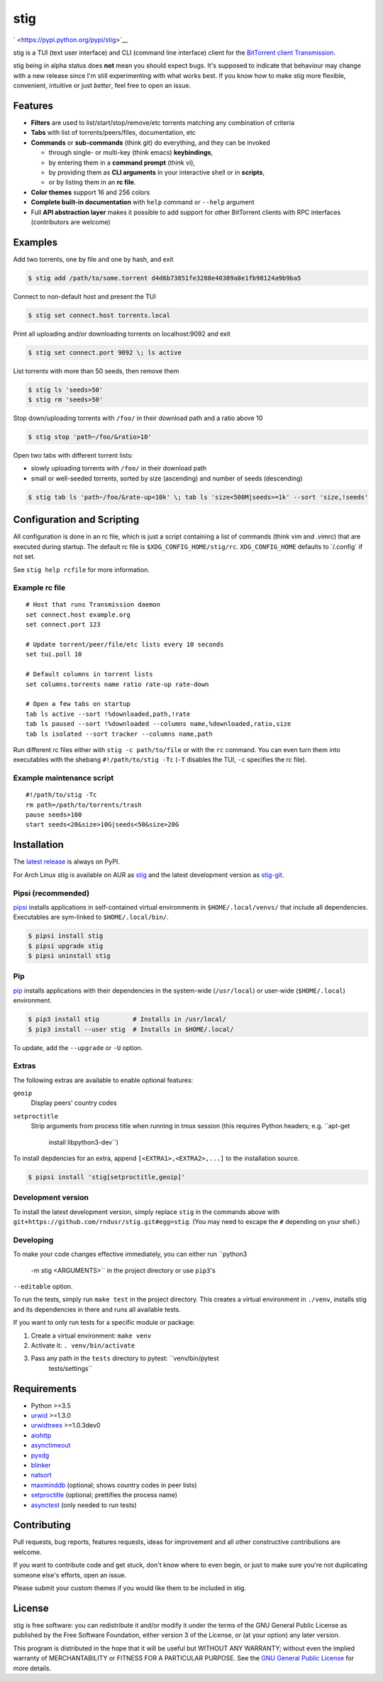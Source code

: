 stig
====

` <https://pypi.python.org/pypi/stig>`__ |image0| |image1| |image2|
|image3|

|image4|

stig is a TUI (text user interface) and CLI (command line interface)
client for the `BitTorrent client
Transmission <http://www.transmissionbt.com/>`__.

stig being in alpha status does **not** mean you should expect bugs.
It's supposed to indicate that behaviour may change with a new release
since I'm still experimenting with what works best. If you know how to
make stig more flexible, convenient, intuitive or just *better*, feel
free to open an issue.

Features
--------

-  **Filters** are used to list/start/stop/remove/etc torrents matching
   any combination of criteria
-  **Tabs** with list of torrents/peers/files, documentation, etc
-  **Commands** or **sub-commands** (think git) do everything, and they
   can be invoked

   -  through single- or multi-key (think emacs) **keybindings**,
   -  by entering them in a **command prompt** (think vi),
   -  by providing them as **CLI arguments** in your interactive shell
      or in **scripts**,
   -  or by listing them in an **rc file**.

-  **Color themes** support 16 and 256 colors
-  **Complete built-in documentation** with ``help`` command or
   ``--help`` argument
-  Full **API abstraction layer** makes it possible to add support for
   other BitTorrent clients with RPC interfaces (contributors are
   welcome)

Examples
--------

Add two torrents, one by file and one by hash, and exit

.. code:: bash

   $ stig add /path/to/some.torrent d4d6b73851fe3288e40389a8e1fb98124a9b9ba5

Connect to non-default host and present the TUI

.. code:: bash

   $ stig set connect.host torrents.local

Print all uploading and/or downloading torrents on localhost:9092 and
exit

.. code:: bash

   $ stig set connect.port 9092 \; ls active

List torrents with more than 50 seeds, then remove them

.. code:: bash

   $ stig ls 'seeds>50'
   $ stig rm 'seeds>50'

Stop down/uploading torrents with ``/foo/`` in their download path and a
ratio above 10

.. code:: bash

   $ stig stop 'path~/foo/&ratio>10'

Open two tabs with different torrent lists:

-  slowly uploading torrents with ``/foo/`` in their download path
-  small or well-seeded torrents, sorted by size (ascending) and number
   of seeds (descending)

.. code:: bash

   $ stig tab ls 'path~/foo/&rate-up<10k' \; tab ls 'size<500M|seeds>=1k' --sort 'size,!seeds'

Configuration and Scripting
---------------------------

All configuration is done in an rc file, which is just a script
containing a list of commands (think vim and .vimrc) that are executed
during startup. The default rc file is ``$XDG_CONFIG_HOME/stig/rc``.
``XDG_CONFIG_HOME`` defaults to \`/.config\` if not set.

See ``stig help rcfile`` for more information.

Example rc file
~~~~~~~~~~~~~~~

::

   # Host that runs Transmission daemon
   set connect.host example.org
   set connect.port 123

   # Update torrent/peer/file/etc lists every 10 seconds
   set tui.poll 10

   # Default columns in torrent lists
   set columns.torrents name ratio rate-up rate-down

   # Open a few tabs on startup
   tab ls active --sort !%downloaded,path,!rate
   tab ls paused --sort !%downloaded --columns name,%downloaded,ratio,size
   tab ls isolated --sort tracker --columns name,path

Run different rc files either with ``stig -c path/to/file`` or with the
``rc`` command. You can even turn them into executables with the shebang
``#!/path/to/stig -Tc`` (``-T`` disables the TUI, ``-c`` specifies the
rc file).

Example maintenance script
~~~~~~~~~~~~~~~~~~~~~~~~~~

::

   #!/path/to/stig -Tc
   rm path=/path/to/torrents/trash
   pause seeds>100
   start seeds<20&size>10G|seeds<50&size>20G

Installation
------------

The `latest release <https://pypi.python.org/pypi/stig>`__ is always on
PyPI.

For Arch Linux stig is available on AUR as
`stig <https://aur.archlinux.org/packages/stig>`__ and the latest
development version as
`stig-git <https://aur.archlinux.org/packages/stig-git>`__.

Pipsi (recommended)
~~~~~~~~~~~~~~~~~~~

`pipsi <https://github.com/mitsuhiko/pipsi>`__ installs applications in
self-contained virtual environments in ``$HOME/.local/venvs/`` that
include all dependencies. Executables are sym-linked to
``$HOME/.local/bin/``.

.. code:: bash

   $ pipsi install stig
   $ pipsi upgrade stig
   $ pipsi uninstall stig

Pip
~~~

`pip <https://pip.pypa.io/en/stable/>`__ installs applications with
their dependencies in the system-wide (``/usr/local``) or user-wide
(``$HOME/.local``) environment.

.. code:: bash

   $ pip3 install stig         # Installs in /usr/local/
   $ pip3 install --user stig  # Installs in $HOME/.local/

To update, add the ``--upgrade`` or ``-U`` option.

Extras
~~~~~~

The following extras are available to enable optional features:

``geoip``
   Display peers' country codes
``setproctitle``
   Strip arguments from process title when running in tmux session (this
   requires Python headers; e.g. ``apt-get
                      install libpython3-dev``)

To install depdencies for an extra, append ``[<EXTRA1>,<EXTRA2>,...]``
to the installation source.

.. code:: bash

   $ pipsi install 'stig[setproctitle,geoip]'

Development version
~~~~~~~~~~~~~~~~~~~

To install the latest development version, simply replace ``stig`` in
the commands above with
``git+https://github.com/rndusr/stig.git#egg=stig``. (You may need to
escape the ``#`` depending on your shell.)

Developing
~~~~~~~~~~

To make your code changes effective immediately, you can either run
``python3
    -m stig <ARGUMENTS>`` in the project directory or use ``pip3``'s
``--editable`` option.

To run the tests, simply run ``make test`` in the project directory.
This creates a virtual environment in ``./venv``, installs stig and its
dependencies in there and runs all available tests.

If you want to only run tests for a specific module or package:

#. Create a virtual environment: ``make venv``
#. Activate it: ``. venv/bin/activate``
#. Pass any path in the ``tests`` directory to pytest: ``venv/bin/pytest
     tests/settings``

Requirements
------------

-  Python >=3.5
-  `urwid <http://www.urwid.org/>`__ >=1.3.0
-  `urwidtrees <https://github.com/pazz/urwidtrees>`__ >=1.0.3dev0
-  `aiohttp <https://pypi.python.org/pypi/aiohttp>`__
-  `async\ timeout <https://pypi.python.org/pypi/async_timeout>`__
-  `pyxdg <https://pypi.python.org/pypi/pyxdg>`__
-  `blinker <https://pypi.python.org/pypi/blinker>`__
-  `natsort <https://pypi.python.org/pypi/natsort>`__
-  `maxminddb <https://pypi.org/project/maxminddb/>`__ (optional; shows
   country codes in peer lists)
-  `setproctitle <https://pypi.python.org/pypi/setproctitle/1.1.10>`__
   (optional; prettifies the process name)
-  `asynctest <https://pypi.python.org/pypi/asynctest/>`__ (only needed
   to run tests)

Contributing
------------

Pull requests, bug reports, features requests, ideas for improvement and
all other constructive contributions are welcome.

If you want to contribute code and get stuck, don't know where to even
begin, or just to make sure you're not duplicating someone else's
efforts, open an issue.

Please submit your custom themes if you would like them to be included
in stig.

License
-------

stig is free software: you can redistribute it and/or modify it under
the terms of the GNU General Public License as published by the Free
Software Foundation, either version 3 of the License, or (at your
option) any later version.

This program is distributed in the hope that it will be useful but
WITHOUT ANY WARRANTY; without even the implied warranty of
MERCHANTABILITY or FITNESS FOR A PARTICULAR PURPOSE. See the `GNU
General Public License <https://www.gnu.org/licenses/gpl-3.0.txt>`__ for
more details.

.. |image0| image:: https://img.shields.io/pypi/status/stig.svg
.. |image1| image:: https://img.shields.io/pypi/l/stig.svg
.. |image2| image:: https://img.shields.io/pypi/pyversions/stig.svg
.. |image3| image:: https://img.shields.io/github/last-commit/rndusr/stig.svg
.. |image4| image:: https://raw.githubusercontent.com/rndusr/stig/master/screenshot.png



